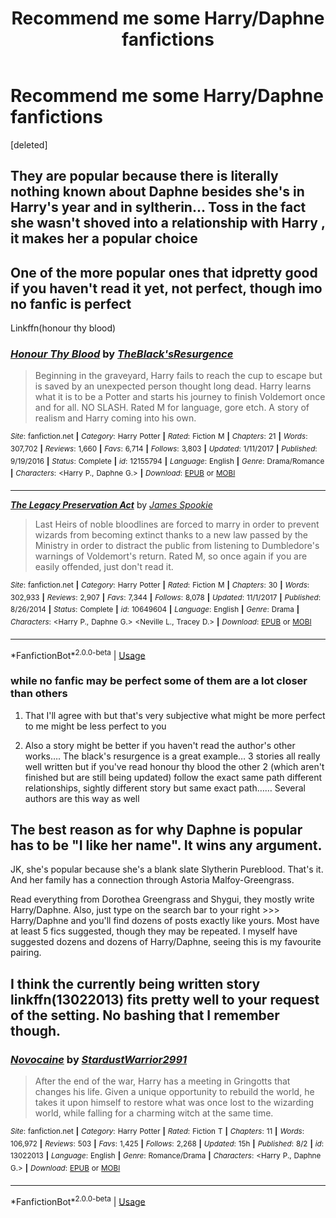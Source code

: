 #+TITLE: Recommend me some Harry/Daphne fanfictions

* Recommend me some Harry/Daphne fanfictions
:PROPERTIES:
:Score: 5
:DateUnix: 1540152876.0
:DateShort: 2018-Oct-21
:END:
[deleted]


** They are popular because there is literally nothing known about Daphne besides she's in Harry's year and in syltherin... Toss in the fact she wasn't shoved into a relationship with Harry , it makes her a popular choice
:PROPERTIES:
:Author: NateGuin
:Score: 11
:DateUnix: 1540154192.0
:DateShort: 2018-Oct-22
:END:


** One of the more popular ones that idpretty good if you haven't read it yet, not perfect, though imo no fanfic is perfect

Linkffn(honour thy blood)
:PROPERTIES:
:Author: NateGuin
:Score: 4
:DateUnix: 1540154422.0
:DateShort: 2018-Oct-22
:END:

*** [[https://www.fanfiction.net/s/12155794/1/][*/Honour Thy Blood/*]] by [[https://www.fanfiction.net/u/8024050/TheBlack-sResurgence][/TheBlack'sResurgence/]]

#+begin_quote
  Beginning in the graveyard, Harry fails to reach the cup to escape but is saved by an unexpected person thought long dead. Harry learns what it is to be a Potter and starts his journey to finish Voldemort once and for all. NO SLASH. Rated M for language, gore etch. A story of realism and Harry coming into his own.
#+end_quote

^{/Site/:} ^{fanfiction.net} ^{*|*} ^{/Category/:} ^{Harry} ^{Potter} ^{*|*} ^{/Rated/:} ^{Fiction} ^{M} ^{*|*} ^{/Chapters/:} ^{21} ^{*|*} ^{/Words/:} ^{307,702} ^{*|*} ^{/Reviews/:} ^{1,660} ^{*|*} ^{/Favs/:} ^{6,714} ^{*|*} ^{/Follows/:} ^{3,803} ^{*|*} ^{/Updated/:} ^{1/11/2017} ^{*|*} ^{/Published/:} ^{9/19/2016} ^{*|*} ^{/Status/:} ^{Complete} ^{*|*} ^{/id/:} ^{12155794} ^{*|*} ^{/Language/:} ^{English} ^{*|*} ^{/Genre/:} ^{Drama/Romance} ^{*|*} ^{/Characters/:} ^{<Harry} ^{P.,} ^{Daphne} ^{G.>} ^{*|*} ^{/Download/:} ^{[[http://www.ff2ebook.com/old/ffn-bot/index.php?id=12155794&source=ff&filetype=epub][EPUB]]} ^{or} ^{[[http://www.ff2ebook.com/old/ffn-bot/index.php?id=12155794&source=ff&filetype=mobi][MOBI]]}

--------------

[[https://www.fanfiction.net/s/10649604/1/][*/The Legacy Preservation Act/*]] by [[https://www.fanfiction.net/u/649126/James-Spookie][/James Spookie/]]

#+begin_quote
  Last Heirs of noble bloodlines are forced to marry in order to prevent wizards from becoming extinct thanks to a new law passed by the Ministry in order to distract the public from listening to Dumbledore's warnings of Voldemort's return. Rated M, so once again if you are easily offended, just don't read it.
#+end_quote

^{/Site/:} ^{fanfiction.net} ^{*|*} ^{/Category/:} ^{Harry} ^{Potter} ^{*|*} ^{/Rated/:} ^{Fiction} ^{M} ^{*|*} ^{/Chapters/:} ^{30} ^{*|*} ^{/Words/:} ^{302,933} ^{*|*} ^{/Reviews/:} ^{2,907} ^{*|*} ^{/Favs/:} ^{7,344} ^{*|*} ^{/Follows/:} ^{8,078} ^{*|*} ^{/Updated/:} ^{11/1/2017} ^{*|*} ^{/Published/:} ^{8/26/2014} ^{*|*} ^{/Status/:} ^{Complete} ^{*|*} ^{/id/:} ^{10649604} ^{*|*} ^{/Language/:} ^{English} ^{*|*} ^{/Genre/:} ^{Drama} ^{*|*} ^{/Characters/:} ^{<Harry} ^{P.,} ^{Daphne} ^{G.>} ^{<Neville} ^{L.,} ^{Tracey} ^{D.>} ^{*|*} ^{/Download/:} ^{[[http://www.ff2ebook.com/old/ffn-bot/index.php?id=10649604&source=ff&filetype=epub][EPUB]]} ^{or} ^{[[http://www.ff2ebook.com/old/ffn-bot/index.php?id=10649604&source=ff&filetype=mobi][MOBI]]}

--------------

*FanfictionBot*^{2.0.0-beta} | [[https://github.com/tusing/reddit-ffn-bot/wiki/Usage][Usage]]
:PROPERTIES:
:Author: FanfictionBot
:Score: 2
:DateUnix: 1540154449.0
:DateShort: 2018-Oct-22
:END:


*** while no fanfic may be perfect some of them are a lot closer than others
:PROPERTIES:
:Author: natus92
:Score: 2
:DateUnix: 1540154734.0
:DateShort: 2018-Oct-22
:END:

**** That I'll agree with but that's very subjective what might be more perfect to me might be less perfect to you
:PROPERTIES:
:Author: NateGuin
:Score: 3
:DateUnix: 1540154785.0
:DateShort: 2018-Oct-22
:END:


**** Also a story might be better if you haven't read the author's other works.... The black's resurgence is a great example... 3 stories all really well written but if you've read honour thy blood the other 2 (which aren't finished but are still being updated) follow the exact same path different relationships, sightly different story but same exact path...... Several authors are this way as well
:PROPERTIES:
:Author: NateGuin
:Score: 2
:DateUnix: 1540155155.0
:DateShort: 2018-Oct-22
:END:


** The best reason as for why Daphne is popular has to be "I like her name". It wins any argument.

JK, she's popular because she's a blank slate Slytherin Pureblood. That's it. And her family has a connection through Astoria Malfoy-Greengrass.

Read everything from Dorothea Greengrass and Shygui, they mostly write Harry/Daphne. Also, just type on the search bar to your right >>> Harry/Daphne and you'll find dozens of posts exactly like yours. Most have at least 5 fics suggested, though they may be repeated. I myself have suggested dozens and dozens of Harry/Daphne, seeing this is my favourite pairing.
:PROPERTIES:
:Author: nauze18
:Score: 1
:DateUnix: 1540188755.0
:DateShort: 2018-Oct-22
:END:


** I think the currently being written story linkffn(13022013) fits pretty well to your request of the setting. No bashing that I remember though.
:PROPERTIES:
:Author: DanTheMan74
:Score: 1
:DateUnix: 1540434213.0
:DateShort: 2018-Oct-25
:END:

*** [[https://www.fanfiction.net/s/13022013/1/][*/Novocaine/*]] by [[https://www.fanfiction.net/u/10430456/StardustWarrior2991][/StardustWarrior2991/]]

#+begin_quote
  After the end of the war, Harry has a meeting in Gringotts that changes his life. Given a unique opportunity to rebuild the world, he takes it upon himself to restore what was once lost to the wizarding world, while falling for a charming witch at the same time.
#+end_quote

^{/Site/:} ^{fanfiction.net} ^{*|*} ^{/Category/:} ^{Harry} ^{Potter} ^{*|*} ^{/Rated/:} ^{Fiction} ^{T} ^{*|*} ^{/Chapters/:} ^{11} ^{*|*} ^{/Words/:} ^{106,972} ^{*|*} ^{/Reviews/:} ^{503} ^{*|*} ^{/Favs/:} ^{1,425} ^{*|*} ^{/Follows/:} ^{2,268} ^{*|*} ^{/Updated/:} ^{15h} ^{*|*} ^{/Published/:} ^{8/2} ^{*|*} ^{/id/:} ^{13022013} ^{*|*} ^{/Language/:} ^{English} ^{*|*} ^{/Genre/:} ^{Romance/Drama} ^{*|*} ^{/Characters/:} ^{<Harry} ^{P.,} ^{Daphne} ^{G.>} ^{*|*} ^{/Download/:} ^{[[http://www.ff2ebook.com/old/ffn-bot/index.php?id=13022013&source=ff&filetype=epub][EPUB]]} ^{or} ^{[[http://www.ff2ebook.com/old/ffn-bot/index.php?id=13022013&source=ff&filetype=mobi][MOBI]]}

--------------

*FanfictionBot*^{2.0.0-beta} | [[https://github.com/tusing/reddit-ffn-bot/wiki/Usage][Usage]]
:PROPERTIES:
:Author: FanfictionBot
:Score: 1
:DateUnix: 1540434226.0
:DateShort: 2018-Oct-25
:END:
